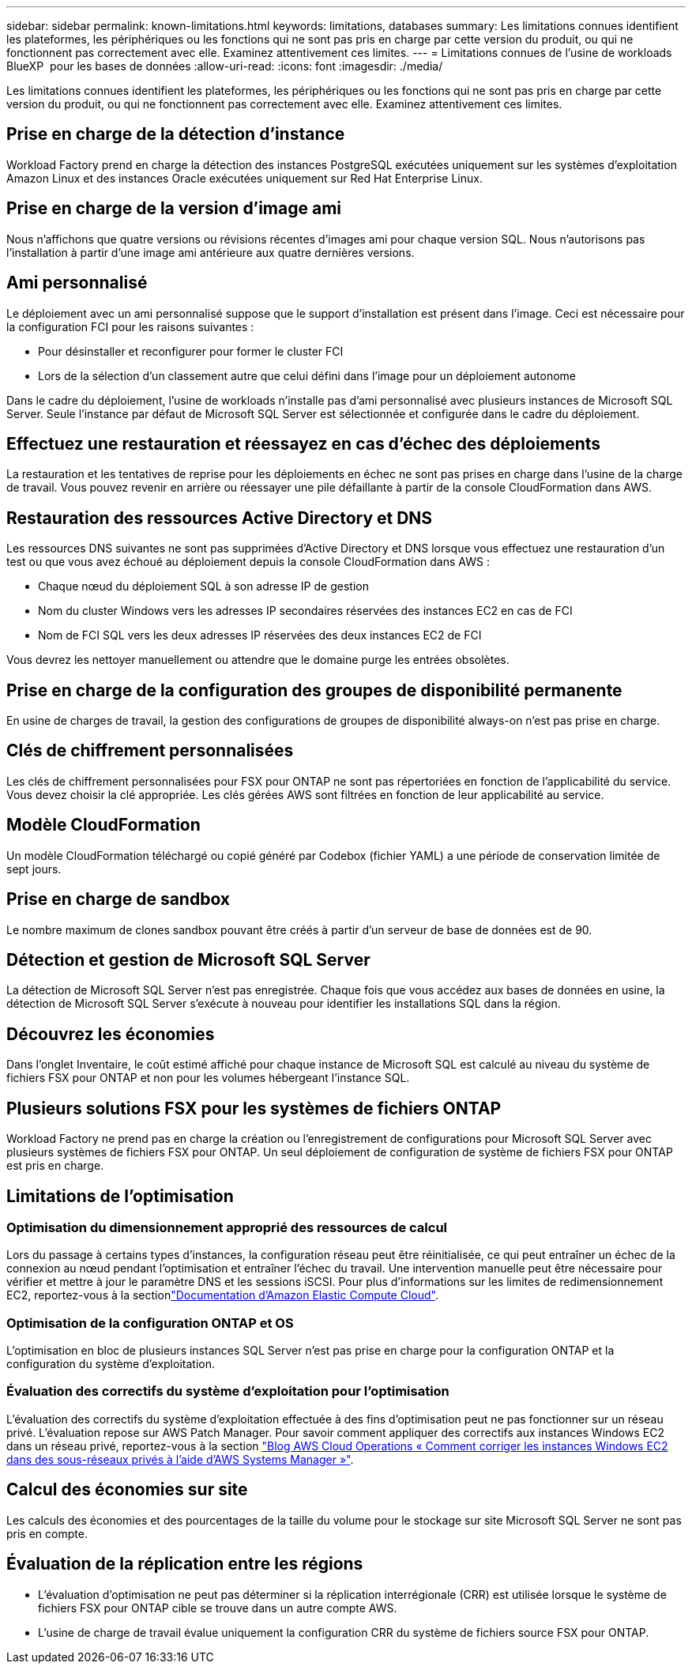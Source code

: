 ---
sidebar: sidebar 
permalink: known-limitations.html 
keywords: limitations, databases 
summary: Les limitations connues identifient les plateformes, les périphériques ou les fonctions qui ne sont pas pris en charge par cette version du produit, ou qui ne fonctionnent pas correctement avec elle. Examinez attentivement ces limites. 
---
= Limitations connues de l'usine de workloads BlueXP  pour les bases de données
:allow-uri-read: 
:icons: font
:imagesdir: ./media/


[role="lead"]
Les limitations connues identifient les plateformes, les périphériques ou les fonctions qui ne sont pas pris en charge par cette version du produit, ou qui ne fonctionnent pas correctement avec elle. Examinez attentivement ces limites.



== Prise en charge de la détection d'instance

Workload Factory prend en charge la détection des instances PostgreSQL exécutées uniquement sur les systèmes d'exploitation Amazon Linux et des instances Oracle exécutées uniquement sur Red Hat Enterprise Linux.



== Prise en charge de la version d'image ami

Nous n'affichons que quatre versions ou révisions récentes d'images ami pour chaque version SQL. Nous n'autorisons pas l'installation à partir d'une image ami antérieure aux quatre dernières versions.



== Ami personnalisé

Le déploiement avec un ami personnalisé suppose que le support d'installation est présent dans l'image. Ceci est nécessaire pour la configuration FCI pour les raisons suivantes :

* Pour désinstaller et reconfigurer pour former le cluster FCI
* Lors de la sélection d'un classement autre que celui défini dans l'image pour un déploiement autonome


Dans le cadre du déploiement, l'usine de workloads n'installe pas d'ami personnalisé avec plusieurs instances de Microsoft SQL Server. Seule l'instance par défaut de Microsoft SQL Server est sélectionnée et configurée dans le cadre du déploiement.



== Effectuez une restauration et réessayez en cas d'échec des déploiements

La restauration et les tentatives de reprise pour les déploiements en échec ne sont pas prises en charge dans l'usine de la charge de travail. Vous pouvez revenir en arrière ou réessayer une pile défaillante à partir de la console CloudFormation dans AWS.



== Restauration des ressources Active Directory et DNS

Les ressources DNS suivantes ne sont pas supprimées d'Active Directory et DNS lorsque vous effectuez une restauration d'un test ou que vous avez échoué au déploiement depuis la console CloudFormation dans AWS :

* Chaque nœud du déploiement SQL à son adresse IP de gestion
* Nom du cluster Windows vers les adresses IP secondaires réservées des instances EC2 en cas de FCI
* Nom de FCI SQL vers les deux adresses IP réservées des deux instances EC2 de FCI


Vous devrez les nettoyer manuellement ou attendre que le domaine purge les entrées obsolètes.



== Prise en charge de la configuration des groupes de disponibilité permanente

En usine de charges de travail, la gestion des configurations de groupes de disponibilité always-on n'est pas prise en charge.



== Clés de chiffrement personnalisées

Les clés de chiffrement personnalisées pour FSX pour ONTAP ne sont pas répertoriées en fonction de l'applicabilité du service. Vous devez choisir la clé appropriée. Les clés gérées AWS sont filtrées en fonction de leur applicabilité au service.



== Modèle CloudFormation

Un modèle CloudFormation téléchargé ou copié généré par Codebox (fichier YAML) a une période de conservation limitée de sept jours.



== Prise en charge de sandbox

Le nombre maximum de clones sandbox pouvant être créés à partir d'un serveur de base de données est de 90.



== Détection et gestion de Microsoft SQL Server

La détection de Microsoft SQL Server n'est pas enregistrée. Chaque fois que vous accédez aux bases de données en usine, la détection de Microsoft SQL Server s'exécute à nouveau pour identifier les installations SQL dans la région.



== Découvrez les économies

Dans l'onglet Inventaire, le coût estimé affiché pour chaque instance de Microsoft SQL est calculé au niveau du système de fichiers FSX pour ONTAP et non pour les volumes hébergeant l'instance SQL.



== Plusieurs solutions FSX pour les systèmes de fichiers ONTAP

Workload Factory ne prend pas en charge la création ou l'enregistrement de configurations pour Microsoft SQL Server avec plusieurs systèmes de fichiers FSX pour ONTAP. Un seul déploiement de configuration de système de fichiers FSX pour ONTAP est pris en charge.



== Limitations de l'optimisation



=== Optimisation du dimensionnement approprié des ressources de calcul

Lors du passage à certains types d'instances, la configuration réseau peut être réinitialisée, ce qui peut entraîner un échec de la connexion au nœud pendant l'optimisation et entraîner l'échec du travail. Une intervention manuelle peut être nécessaire pour vérifier et mettre à jour le paramètre DNS et les sessions iSCSI. Pour plus d'informations sur les limites de redimensionnement EC2, reportez-vous à la sectionlink:https://docs.aws.amazon.com/AWSEC2/latest/UserGuide/resize-limitations.html["Documentation d'Amazon Elastic Compute Cloud"^].



=== Optimisation de la configuration ONTAP et OS

L'optimisation en bloc de plusieurs instances SQL Server n'est pas prise en charge pour la configuration ONTAP et la configuration du système d'exploitation.



=== Évaluation des correctifs du système d'exploitation pour l'optimisation

L'évaluation des correctifs du système d'exploitation effectuée à des fins d'optimisation peut ne pas fonctionner sur un réseau privé. L'évaluation repose sur AWS Patch Manager. Pour savoir comment appliquer des correctifs aux instances Windows EC2 dans un réseau privé, reportez-vous à la section link:https://aws.amazon.com/blogs/mt/how-to-patch-windows-ec2-instances-in-private-subnets-using-aws-systems-manager/["Blog AWS Cloud Operations « Comment corriger les instances Windows EC2 dans des sous-réseaux privés à l'aide d'AWS Systems Manager »"^].



== Calcul des économies sur site

Les calculs des économies et des pourcentages de la taille du volume pour le stockage sur site Microsoft SQL Server ne sont pas pris en compte.



== Évaluation de la réplication entre les régions

* L'évaluation d'optimisation ne peut pas déterminer si la réplication interrégionale (CRR) est utilisée lorsque le système de fichiers FSX pour ONTAP cible se trouve dans un autre compte AWS.
* L'usine de charge de travail évalue uniquement la configuration CRR du système de fichiers source FSX pour ONTAP.

